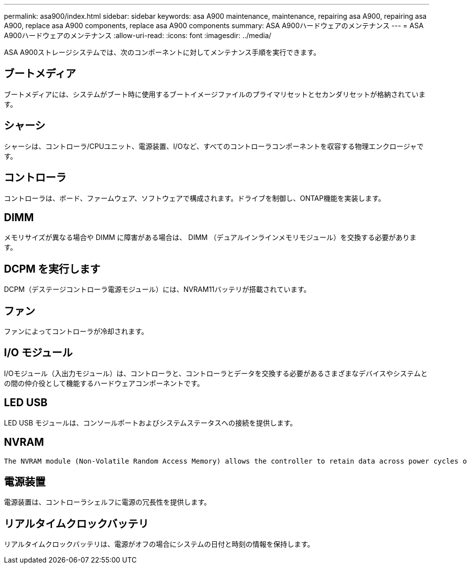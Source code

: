 ---
permalink: asa900/index.html 
sidebar: sidebar 
keywords: asa A900 maintenance, maintenance, repairing asa A900, repairing asa A900, replace asa A900 components, replace asa A900 components 
summary: ASA A900ハードウェアのメンテナンス 
---
= ASA A900ハードウェアのメンテナンス
:allow-uri-read: 
:icons: font
:imagesdir: ../media/


[role="lead"]
ASA A900ストレージシステムでは、次のコンポーネントに対してメンテナンス手順を実行できます。



== ブートメディア

ブートメディアには、システムがブート時に使用するブートイメージファイルのプライマリセットとセカンダリセットが格納されています。



== シャーシ

シャーシは、コントローラ/CPUユニット、電源装置、I/Oなど、すべてのコントローラコンポーネントを収容する物理エンクロージャです。



== コントローラ

コントローラは、ボード、ファームウェア、ソフトウェアで構成されます。ドライブを制御し、ONTAP機能を実装します。



== DIMM

メモリサイズが異なる場合や DIMM に障害がある場合は、 DIMM （デュアルインラインメモリモジュール）を交換する必要があります。



== DCPM を実行します

DCPM（デステージコントローラ電源モジュール）には、NVRAM11バッテリが搭載されています。



== ファン

ファンによってコントローラが冷却されます。



== I/O モジュール

I/Oモジュール（入出力モジュール）は、コントローラと、コントローラとデータを交換する必要があるさまざまなデバイスやシステムとの間の仲介役として機能するハードウェアコンポーネントです。



== LED USB

LED USB モジュールは、コンソールポートおよびシステムステータスへの接続を提供します。



== NVRAM

 The NVRAM module (Non-Volatile Random Access Memory) allows the controller to retain data across power cycles or system reboots.


== 電源装置

電源装置は、コントローラシェルフに電源の冗長性を提供します。



== リアルタイムクロックバッテリ

リアルタイムクロックバッテリは、電源がオフの場合にシステムの日付と時刻の情報を保持します。
